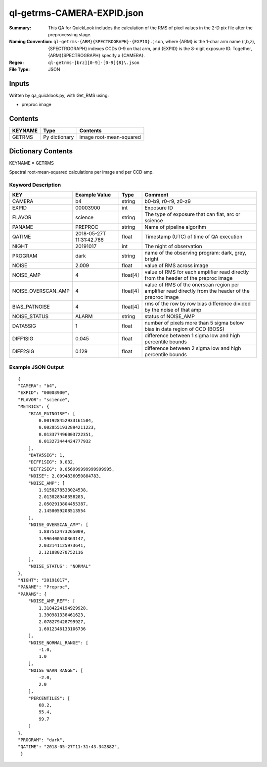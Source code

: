 ===========================
ql-getrms-CAMERA-EXPID.json
===========================

:Summary: This QA for QuickLook includes the calculation of the RMS
        of pixel values in the 2-D pix file after the preprocessing stage. 
:Naming Convention: ``ql-getrms-{ARM}{SPECTROGRAPH}-{EXPID}.json``, where 
        {ARM} is the 1-char arm name (r,b,z), {SPECTROGRAPH} indexes 
        CCDs 0-9 on that arm, and {EXPID} is the 8-digit exposure ID.  
        Together, {ARM}{SPECTROGRAPH} specify a {CAMERA}.
:Regex: ``ql-getrms-[brz][0-9]-[0-9]{8}\.json``
:File Type:  JSON


Inputs
======

Written by qa_quicklook.py, with Get_RMS using:

- preproc image

Contents
========

========== ================ ===========================
KEYNAME    Type             Contents
========== ================ ===========================
GETRMS     Py dictionary    image root-mean-squared
========== ================ ===========================



Dictionary Contents
===================

KEYNAME = GETRMS

Spectral root-mean-squared calculations per image and per CCD amp.

Keyword Description
~~~~~~~~~~~~~~~~~~~

================== ============= ========== ==================================================
KEY                Example Value Type       Comment
================== ============= ========== ==================================================
CAMERA             b4            string     b0-b9, r0-r9, z0-z9
EXPID              00003900      int  	    Exposure ID
FLAVOR             science       string     The type of exposure that can flat, arc or science 
PANAME             PREPROC       string     Name of pipeline algorihm
QATIME             2018-05-27T   float      Timestamp (UTC) of time of QA execution
                   11:31:42.766
NIGHT              20191017      int        The night of observation            
PROGRAM            dark          string     name of the observing program: dark, grey, bright


NOISE              2.009         float      value of RMS across image 
NOISE_AMP          4             float[4]   value of RMS for each amplifier read directly from the header of the preproc image  
NOISE_OVERSCAN_AMP 4             float[4]   value of RMS of the onerscan region per amplifier read directly from the header of the preproc image
BIAS_PATNOISE      4             float[4]   rms of the row by row bias difference divided by the noise of that amp   
NOISE_STATUS       ALARM         string     status of NOISE_AMP 
DATA5SIG           1             float      number of pixels more than 5 sigma below bias in data region of CCD (BOSS)
DIFF1SIG           0.045         float      difference between 1 sigma low and high percentile bounds
DIFF2SIG           0.129         float      difference between 2 sigma low and high percentile bounds
================== ============= ========== ==================================================

Example JSON Output
~~~~~~~~~~~~~~~~~~~

::

    {
    "CAMERA": "b4",
    "EXPID": "00003900",
    "FLAVOR": "science",
    "METRICS": {
        "BIAS_PATNOISE": [
            0.001928452933161584,
            0.0020551932894211223,
            0.013377496003722351,
            0.013273444424777932
        ],
        "DATA5SIG": 1,
        "DIFF1SIG": 0.032,
        "DIFF2SIG": 0.056999999999999995,
        "NOISE": 2.0094836050884783,
        "NOISE_AMP": [
            1.9158278538024538,
            2.013828948358283,
            2.0502913804455387,
            2.1458059208513554
        ],
        "NOISE_OVERSCAN_AMP": [
            1.887512473265009,
            1.996400550363147,
            2.032141125973641,
            2.121880270752116
        ],
        "NOISE_STATUS": "NORMAL"
    },
    "NIGHT": "20191017",
    "PANAME": "Preproc",
    "PARAMS": {
        "NOISE_AMP_REF": [
            1.3184224194929928,
            1.390981338461623,
            2.078279428799927,
            1.6012346133106736
        ],
        "NOISE_NORMAL_RANGE": [
            -1.0,
            1.0
        ],
        "NOISE_WARN_RANGE": [
            -2.0,
            2.0
        ],
        "PERCENTILES": [
            68.2,
            95.4,
            99.7
        ]
    },
    "PROGRAM": "dark",
    "QATIME": "2018-05-27T11:31:43.342882",
     }
